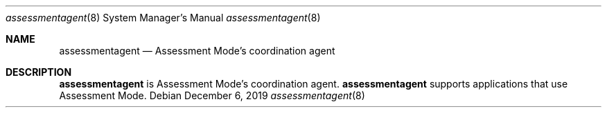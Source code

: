 .Dd December 6, 2019
.Dt assessmentagent 8
.Os
.Sh NAME
.Nm assessmentagent
.Nd Assessment Mode's coordination agent
.Sh DESCRIPTION
.Nm
is Assessment Mode's coordination agent.
.Nm
supports applications that use Assessment Mode. 
